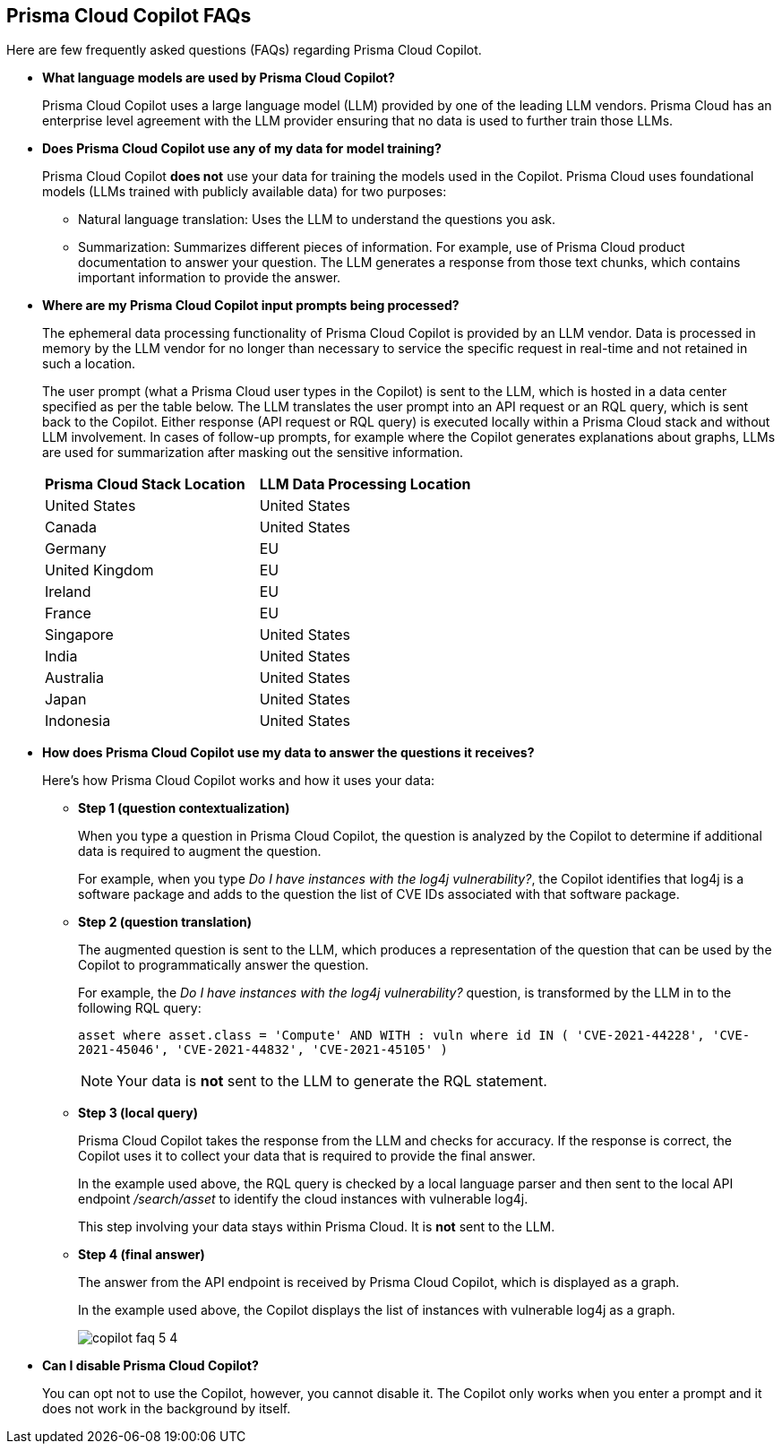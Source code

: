 == Prisma Cloud Copilot FAQs

Here are few frequently asked questions (FAQs) regarding Prisma Cloud Copilot.

* *What language models are used by Prisma Cloud Copilot?*
+
Prisma Cloud Copilot uses a large language model (LLM) provided by one of the leading LLM vendors. Prisma Cloud has an enterprise level agreement with the LLM provider ensuring that no data is used to further train those LLMs.

* *Does Prisma Cloud Copilot use any of my data for model training?*
+
Prisma Cloud Copilot *does not* use your data for training the models used in the Copilot. Prisma Cloud uses foundational models (LLMs trained with publicly available data) for two purposes: 
+
** Natural language translation: Uses the LLM to understand the questions you ask.

** Summarization: Summarizes different pieces of information. For example, use of Prisma Cloud product documentation to answer your question. The LLM generates a response from those text chunks, which contains important information to provide the answer.

* *Where are my Prisma Cloud Copilot input prompts being processed?*
+
The ephemeral data processing functionality of Prisma Cloud Copilot is provided by an LLM vendor. Data is processed in memory by the LLM vendor for no longer than necessary to service the specific request in real-time and not retained in such a location. 
+
The user prompt (what a Prisma Cloud user types in the Copilot) is sent to the LLM, which is hosted in a data center specified as per the table below. The LLM translates the user prompt into an API request or an RQL query, which is sent back to the Copilot. Either response (API request or RQL query) is executed locally within a Prisma Cloud stack and without LLM involvement. In cases of follow-up prompts, for example where the Copilot generates explanations about graphs, LLMs are used for summarization after masking out the sensitive information.
+
//If you are using Prisma Cloud Copilot to get explanation for graphs, the Copilot will send some of the data found in the graph to the LLM. For example, consider a graph showing two instances with vulnerabilities and findings associated with it, now if you want to get explanation, some of that information is shared with the LLM to summarize the graph.
// *LLM Data Processing Locations:*
+
[cols="50%a,50%a"]
|===
|*Prisma Cloud Stack Location*
|*LLM Data Processing Location*
    
|United States

|United States

|Canada

|United States

|Germany

|EU

|United Kingdom

|EU

|Ireland

|EU

|France

|EU

|Singapore

|United States

|India

|United States

|Australia

|United States

|Japan

|United States

|Indonesia

|United States

|===

* *How does Prisma Cloud Copilot use my data to answer the questions it receives?*
+
Here's how Prisma Cloud Copilot works and how it uses your data: 
+
** *Step 1 (question contextualization)*
+
When you type a question in Prisma Cloud Copilot, the question is analyzed by the Copilot to determine if additional data is required to augment the question. 
+
For example, when you type _Do I have instances with the log4j vulnerability?_, the Copilot identifies that log4j is a software package and adds to the question the list of CVE IDs associated with that software package.

** *Step 2 (question translation)*
+
The augmented question is sent to the LLM, which produces a representation of the question that can be used by the Copilot to programmatically answer the question. 
+
For example, the _Do I have instances with the log4j vulnerability?_ question, is transformed by the LLM in to the following RQL query:
+
`asset where asset.class = 'Compute' AND WITH : vuln where id IN ( 'CVE-2021-44228', 'CVE-2021-45046', 'CVE-2021-44832', 'CVE-2021-45105' )`
+
NOTE: Your data is *not* sent to the LLM to generate the RQL statement.

** *Step 3 (local query)*
+
Prisma Cloud Copilot takes the response from the LLM and checks for accuracy. If the response is correct, the Copilot uses it to collect your data that is required to provide the final answer. 
+
In the example used above, the RQL query is checked by a local language parser and then sent to the local API endpoint _/search/asset_ to identify the cloud instances with vulnerable log4j.
+
This step involving your data stays within Prisma Cloud. It is *not* sent to the LLM. 

** *Step 4 (final answer)*
+
The answer from the API endpoint is received by Prisma Cloud Copilot, which is displayed as a graph. 
+
In the example used above, the Copilot displays the list of instances with vulnerable log4j as a graph.
+
image::prisma-copilot/copilot-faq-5-4.png[]

* *Can I disable Prisma Cloud Copilot?*
+
You can opt not to use the Copilot, however, you cannot disable it. The Copilot only works when you enter a prompt and it does not work in the background by itself.